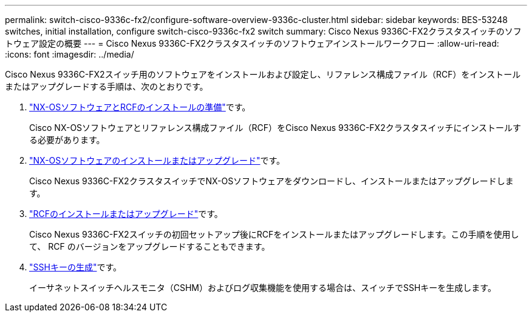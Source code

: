 ---
permalink: switch-cisco-9336c-fx2/configure-software-overview-9336c-cluster.html 
sidebar: sidebar 
keywords: BES-53248 switches, initial installation, configure switch-cisco-9336c-fx2 switch 
summary: Cisco Nexus 9336C-FX2クラスタスイッチのソフトウェア設定の概要 
---
= Cisco Nexus 9336C-FX2クラスタスイッチのソフトウェアインストールワークフロー
:allow-uri-read: 
:icons: font
:imagesdir: ../media/


[role="lead"]
Cisco Nexus 9336C-FX2スイッチ用のソフトウェアをインストールおよび設定し、リファレンス構成ファイル（RCF）をインストールまたはアップグレードする手順は、次のとおりです。

. link:install-nxos-overview-9336c-cluster.html["NX-OSソフトウェアとRCFのインストールの準備"]です。
+
Cisco NX-OSソフトウェアとリファレンス構成ファイル（RCF）をCisco Nexus 9336C-FX2クラスタスイッチにインストールする必要があります。

. link:install-nxos-software-9336c-cluster.html["NX-OSソフトウェアのインストールまたはアップグレード"]です。
+
Cisco Nexus 9336C-FX2クラスタスイッチでNX-OSソフトウェアをダウンロードし、インストールまたはアップグレードします。

. link:install-nxos-rcf-9336c-cluster.html["RCFのインストールまたはアップグレード"]です。
+
Cisco Nexus 9336C-FX2スイッチの初回セットアップ後にRCFをインストールまたはアップグレードします。この手順を使用して、 RCF のバージョンをアップグレードすることもできます。

. link:configure-ssh-keys.html["SSHキーの生成"]です。
+
イーサネットスイッチヘルスモニタ（CSHM）およびログ収集機能を使用する場合は、スイッチでSSHキーを生成します。


